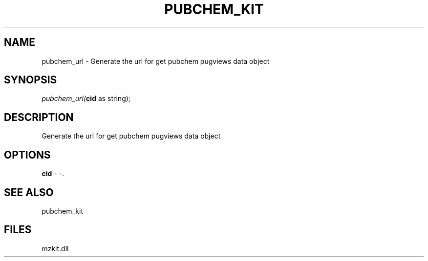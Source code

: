 .\" man page create by R# package system.
.TH PUBCHEM_KIT 1 2000-1月 "pubchem_url" "pubchem_url"
.SH NAME
pubchem_url \- Generate the url for get pubchem pugviews data object
.SH SYNOPSIS
\fIpubchem_url(\fBcid\fR as string);\fR
.SH DESCRIPTION
.PP
Generate the url for get pubchem pugviews data object
.PP
.SH OPTIONS
.PP
\fBcid\fB \fR\- -. 
.PP
.SH SEE ALSO
pubchem_kit
.SH FILES
.PP
mzkit.dll
.PP
